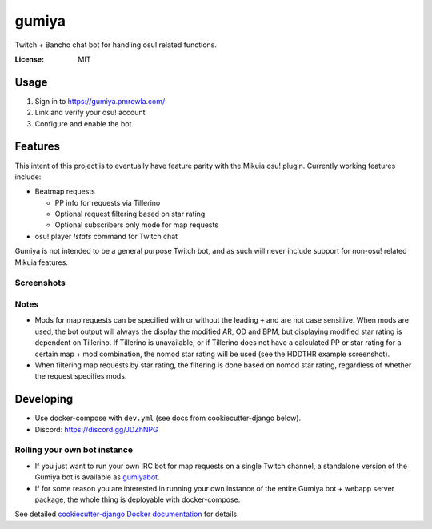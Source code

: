 gumiya
======

Twitch + Bancho chat bot for handling osu! related functions.

.. image:: https://travis-ci.org/pmrowla/gumiya.svg?branch=master
    :target: https://travis-ci.org/pmrowla/gumiya
.. image:: https://img.shields.io/badge/built%20with-Cookiecutter%20Django-ff69b4.svg
     :target: https://github.com/pydanny/cookiecutter-django/
     :alt: Built with Cookiecutter Django


:License: MIT


Usage
-----

1. Sign in to https://gumiya.pmrowla.com/
2. Link and verify your osu! account
3. Configure and enable the bot


Features
--------

This intent of this project is to eventually have feature parity with the Mikuia osu! plugin.
Currently working features include:

* Beatmap requests

  * PP info for requests via Tillerino
  * Optional request filtering based on star rating
  * Optional subscribers only mode for map requests

* osu! player `!stats` command for Twitch chat

Gumiya is not intended to be a general purpose Twitch bot, and as such will never include support for non-osu! related Mikuia features.

Screenshots
^^^^^^^^^^^

.. image:: http://i.imgur.com/DS9SD83.png

.. image:: http://i.imgur.com/EM1sCVh.png

.. image:: http://i.imgur.com/WoGIWXu.png

Notes
^^^^^

* Mods for map requests can be specified with or without the leading ``+`` and are not case sensitive.
  When mods are used, the bot output will always the display the modified AR, OD and BPM, but displaying modified star rating is dependent on Tillerino.
  If Tillerino is unavailable, or if Tillerino does not have a calculated PP or star rating for a certain map + mod combination, the nomod star rating will be used (see the HDDTHR example screenshot).
* When filtering map requests by star rating, the filtering is done based on nomod star rating, regardless of whether the request specifies mods.


Developing
----------

* Use docker-compose with ``dev.yml`` (see docs from cookiecutter-django below).
* Discord: https://discord.gg/JDZhNPG

Rolling your own bot instance
^^^^^^^^^^^^^^^^^^^^^^^^^^^^^

* If you just want to run your own IRC bot for map requests on a single Twitch channel, a standalone version of the Gumiya bot is available as `gumiyabot`_.
* If for some reason you are interested in running your own instance of the entire Gumiya bot + webapp server package, the whole thing is deployable with docker-compose.
See detailed `cookiecutter-django Docker documentation`_ for details.

.. _`gumiyabot`: https://github.com/pmrowla/gumiyabot
.. _`cookiecutter-django Docker documentation`: http://cookiecutter-django.readthedocs.io/en/latest/deployment-with-docker.html

